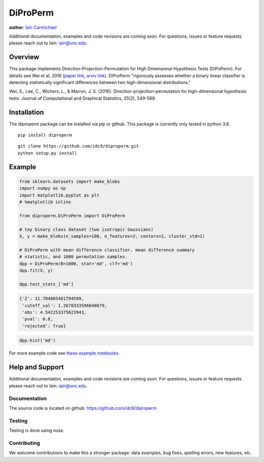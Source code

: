 DiProPerm
----

**author**: `Iain Carmichael`_

Additional documentation, examples and code revisions are coming soon.
For questions, issues or feature requests please reach out to Iain:
iain@unc.edu.

Overview
========

This package implements Direction-Projection-Permutation for High Dimensional
Hypothesis Tests (DiPoPerm). For details see Wei et al, 2016 (`paper link`_, `arxiv link`_). DiProPerm "rigorously assesses whether a binary linear classifier is detecting statistically significant differences between two high-dimensional distributions."



Wei, S., Lee, C., Wichers, L., & Marron, J. S. (2016). Direction-projection-permutation for high-dimensional hypothesis tests. Journal of Computational and Graphical Statistics, 25(2), 549-569.

Installation
============

The diproperm package can be installed via pip or github. This package is currently only tested in python 3.6.

::

    pip install diproperm


::

    git clone https://github.com/idc9/diproperm.git
    python setup.py install

Example
=======

.. code:: python

    from sklearn.datasets import make_blobs
    import numpy as np
    import matplotlib.pyplot as plt
    # %matplotlib inline

    from diproperm.DiProPerm import DiProPerm

    # toy binary class dataset (two isotropic Gaussians)
    X, y = make_blobs(n_samples=100, n_features=2, centers=2, cluster_std=2)

    # DiProPerm with mean difference classifier, mean difference summary
    # statistic, and 1000 permutation samples.
    dpp = DiProPerm(B=1000, stat='md', clf='md')
    dpp.fit(X, y)

    dpp.test_stats_['md']

.. code:: python

    {'Z': 11.704865481794599,
     'cutoff_val': 1.2678333596648679,
     'obs': 4.542253375623943,
     'pval': 0.0,
     'rejected': True}

.. code:: python

    dpp.hist('md')

.. image:: doc/figures/dpp_hist.png


For more example code see `these example notebooks`_.

Help and Support
================

Additional documentation, examples and code revisions are coming soon.
For questions, issues or feature requests please reach out to Iain:
iain@unc.edu.

Documentation
^^^^^^^^^^^^^

The source code is located on github: https://github.com/idc9/diproperm

Testing
^^^^^^^

Testing is done using `nose`.

Contributing
^^^^^^^^^^^^

We welcome contributions to make this a stronger package: data examples,
bug fixes, spelling errors, new features, etc.



.. _Iain Carmichael: https://idc9.github.io/
.. _paper link: https://www.tandfonline.com/doi/abs/10.1080/10618600.2015.1027773
.. _arxiv link: https://arxiv.org/pdf/1304.0796.pdf
.. _these example notebooks: https://github.com/idc9/diproperm/tree/master/doc
